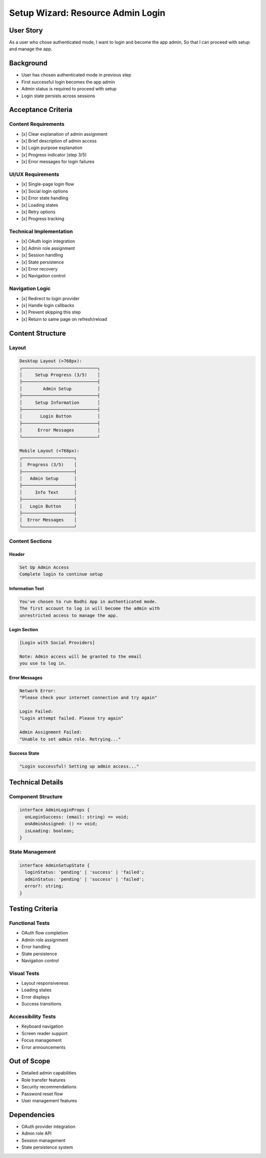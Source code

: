 Setup Wizard: Resource Admin Login
================================

User Story
---------
As a user who chose authenticated mode,
I want to login and become the app admin,
So that I can proceed with setup and manage the app.

Background
----------
- User has chosen authenticated mode in previous step
- First successful login becomes the app admin
- Admin status is required to proceed with setup
- Login state persists across sessions

Acceptance Criteria
-----------------

Content Requirements
~~~~~~~~~~~~~~~~~~
- [x] Clear explanation of admin assignment
- [x] Brief description of admin access
- [x] Login purpose explanation
- [x] Progress indicator (step 3/5)
- [x] Error messages for login failures

UI/UX Requirements
~~~~~~~~~~~~~~~~
- [x] Single-page login flow
- [x] Social login options
- [x] Error state handling
- [x] Loading states
- [x] Retry options
- [x] Progress tracking

Technical Implementation
~~~~~~~~~~~~~~~~~~~~~~
- [x] OAuth login integration
- [x] Admin role assignment
- [x] Session handling
- [x] State persistence
- [x] Error recovery
- [x] Navigation control

Navigation Logic
~~~~~~~~~~~~~~
- [x] Redirect to login provider
- [x] Handle login callbacks
- [x] Prevent skipping this step
- [x] Return to same page on refresh/reload

Content Structure
---------------

Layout
~~~~~~
.. code-block:: text

    Desktop Layout (>768px):
    ┌─────────────────────────────┐
    │     Setup Progress (3/5)    │
    ├─────────────────────────────┤
    │        Admin Setup          │
    ├─────────────────────────────┤
    │     Setup Information       │
    ├─────────────────────────────┤
    │       Login Button          │
    ├─────────────────────────────┤
    │      Error Messages         │
    └─────────────────────────────┘

    Mobile Layout (<768px):
    ┌────────────────────┐
    │  Progress (3/5)    │
    ├────────────────────┤
    │   Admin Setup      │
    ├────────────────────┤
    │     Info Text      │
    ├────────────────────┤
    │   Login Button     │
    ├────────────────────┤
    │  Error Messages    │
    └────────────────────┘

Content Sections
~~~~~~~~~~~~~~

Header
^^^^^^
.. code-block:: text

    Set Up Admin Access
    Complete login to continue setup

Information Text
^^^^^^^^^^^^^
.. code-block:: text

    You've chosen to run Bodhi App in authenticated mode.
    The first account to log in will become the admin with
    unrestricted access to manage the app.

Login Section
^^^^^^^^^^^
.. code-block:: text

    [Login with Social Providers]
    
    Note: Admin access will be granted to the email
    you use to log in.

Error Messages
^^^^^^^^^^^^
.. code-block:: text

    Network Error:
    "Please check your internet connection and try again"

    Login Failed:
    "Login attempt failed. Please try again"

    Admin Assignment Failed:
    "Unable to set admin role. Retrying..."

Success State
^^^^^^^^^^^
.. code-block:: text

    "Login successful! Setting up admin access..."

Technical Details
---------------

Component Structure
~~~~~~~~~~~~~~~~~
.. code-block:: typescript

    interface AdminLoginProps {
      onLoginSuccess: (email: string) => void;
      onAdminAssigned: () => void;
      isLoading: boolean;
    }

State Management
~~~~~~~~~~~~~~
.. code-block:: typescript

    interface AdminSetupState {
      loginStatus: 'pending' | 'success' | 'failed';
      adminStatus: 'pending' | 'success' | 'failed';
      error?: string;
    }

Testing Criteria
--------------

Functional Tests
~~~~~~~~~~~~~~
- OAuth flow completion
- Admin role assignment
- Error handling
- State persistence
- Navigation control

Visual Tests
~~~~~~~~~~
- Layout responsiveness
- Loading states
- Error displays
- Success transitions

Accessibility Tests
~~~~~~~~~~~~~~~~~
- Keyboard navigation
- Screen reader support
- Focus management
- Error announcements

Out of Scope
-----------
- Detailed admin capabilities
- Role transfer features
- Security recommendations
- Password reset flow
- User management features

Dependencies
----------
- OAuth provider integration
- Admin role API
- Session management
- State persistence system 